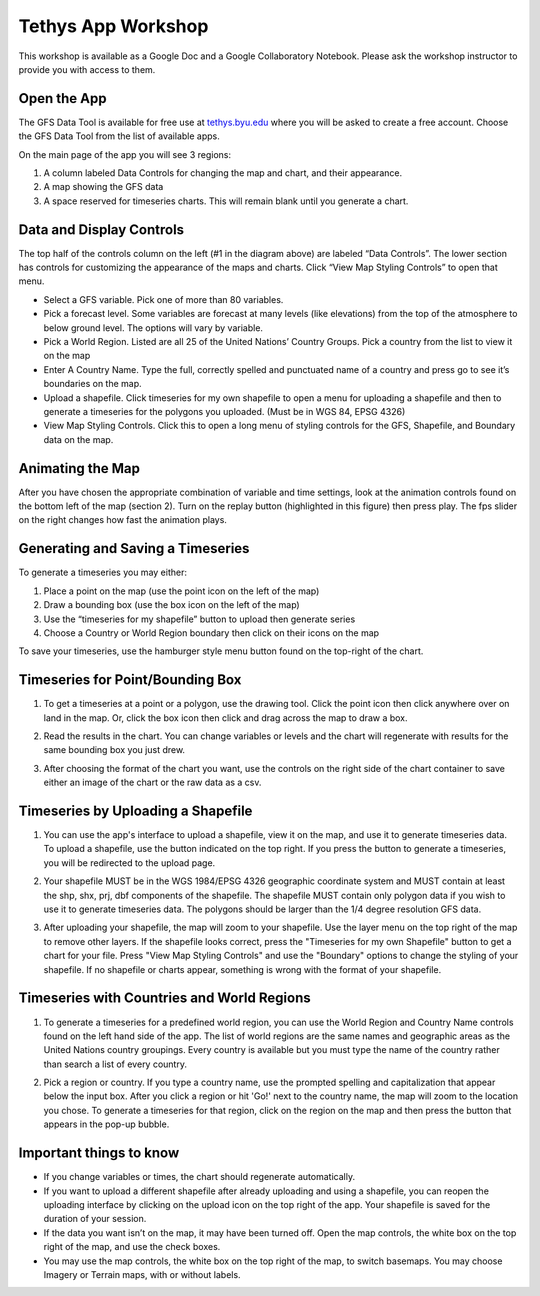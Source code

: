 Tethys App Workshop
===================

This workshop is available as a Google Doc and a Google Collaboratory Notebook. Please ask the workshop instructor to
provide you with access to them.


Open the App
------------
The GFS Data Tool is available for free use at `tethys.byu.edu <https://tethys.byu.edu>`_ where you will be asked to
create a free account. Choose the GFS Data Tool from the list of available apps.

On the main page of the app you will see 3 regions:

1. A column labeled Data Controls for changing the map and chart, and their appearance.
2. A map showing the GFS data
3. A space reserved for timeseries charts. This will remain blank until you generate a chart.

.. image:: _static/mainpage.png

Data and Display Controls
-------------------------
The top half of the controls column on the left (#1 in the diagram above) are labeled “Data Controls”. The lower
section has controls for customizing the appearance of the maps and charts. Click “View Map Styling Controls” to open
that menu.

.. image:: _static/datacontrols.png

* Select a GFS variable. Pick one of more than 80 variables.
* Pick a forecast level. Some variables are forecast at many levels (like elevations) from the top of the atmosphere to
  below ground level. The options will vary by variable.
* Pick a World Region. Listed are all 25 of the United Nations’ Country Groups. Pick a country from the list to view it
  on the map
* Enter A Country Name. Type the full, correctly spelled and punctuated name of a country and press go to see it’s
  boundaries on the map.
* Upload a shapefile. Click timeseries for my own shapefile to open a menu for uploading a shapefile and then to
  generate a timeseries for the polygons you uploaded. (Must be in WGS 84, EPSG 4326)
* View Map Styling Controls. Click this to open a long menu of styling controls for the GFS, Shapefile, and Boundary
  data on the map.

Animating the Map
-----------------
After you have chosen the appropriate combination of variable and time settings, look at the animation controls found
on the bottom left of the map (section 2). Turn on the replay button (highlighted in this figure) then press play. The
fps slider on the right changes how fast the animation plays.

.. image:: _static/animationcontrol.png

Generating and Saving a Timeseries
----------------------------------
To generate a timeseries you may either:

#. Place a point on the map (use the point icon on the left of the map)
#. Draw a bounding box (use the box icon on the left of the map)
#. Use the “timeseries for my shapefile” button to upload then generate series
#. Choose a Country or World Region boundary then click on their icons on the map

To save your timeseries, use the hamburger style menu button found on the top-right of the chart.

Timeseries for Point/Bounding Box
---------------------------------
1. To get a timeseries at a point or a polygon, use the drawing tool. Click the point icon then click anywhere over on
   land in the map. Or, click the box icon then click and drag across the map to draw a box.

.. image:: _static/ex-ply-1.png

2. Read the results in the chart. You can change variables or levels and the chart will regenerate with results for the
   same bounding box you just drew.

.. image:: _static/ex-ply-2.png

3. After choosing the format of the chart you want, use the controls on the right side of the chart container to save
   either an image of the chart or the raw data as a csv.

.. image:: _static/ex-ply-3.png

Timeseries by Uploading a Shapefile
-----------------------------------
1. You can use the app's interface to upload a shapefile, view it on the map, and use it to generate timeseries data.
   To upload a shapefile, use the button indicated on the top right. If you press the button to generate a timeseries,
   you will be redirected to the upload page.

.. image:: _static/ex-shp-1.png

2. Your shapefile MUST be in the WGS 1984/EPSG 4326 geographic coordinate system and MUST contain at least the shp,
   shx, prj, dbf components of the shapefile. The shapefile MUST contain only polygon data if you wish to use it to
   generate timeseries data. The polygons should be larger than the 1/4 degree resolution GFS data.

.. image:: _static/ex-shp-2.png

3. After uploading your shapefile, the map will zoom to your shapefile. Use the layer menu on the top right of the map
   to remove other layers. If the shapefile looks correct, press the "Timeseries for my own Shapefile" button to get a
   chart for your file. Press "View Map Styling Controls" and use the "Boundary" options to change the styling of your
   shapefile. If no shapefile or charts appear, something is wrong with the format of your shapefile.

.. image:: _static/ex-shp-3.png

Timeseries with Countries and World Regions
-------------------------------------------
1. To generate a timeseries for a predefined world region, you can use the World Region and Country Name controls found
   on the left hand side of the app. The list of world regions are the same names and geographic areas as the United
   Nations country groupings. Every country is available but you must type the name of the country rather than search a
   list of every country.

.. image:: _static/ex-reg-1.png

2. Pick a region or country. If you type a country name, use the prompted spelling and capitalization that appear below
   the input box. After you click a region or hit 'Go!' next to the country name, the map will zoom to the location you
   chose. To generate a timeseries for that region, click on the region on the map and then press the button that
   appears in the pop-up bubble.

.. image:: _static/ex-reg-2.png

Important things to know
------------------------
* If you change variables or times, the chart should regenerate automatically.
* If you want to upload a different shapefile after already uploading and using a shapefile, you can reopen the
  uploading interface by clicking on the upload icon on the top right of the app. Your shapefile is saved for the
  duration of your session.
* If the data you want isn’t on the map, it may have been turned off. Open the map controls, the white box on the top
  right of the map, and use the check boxes.
* You may use the map controls, the white box on the top right of the map, to switch basemaps. You may choose Imagery
  or Terrain maps, with or without labels.

